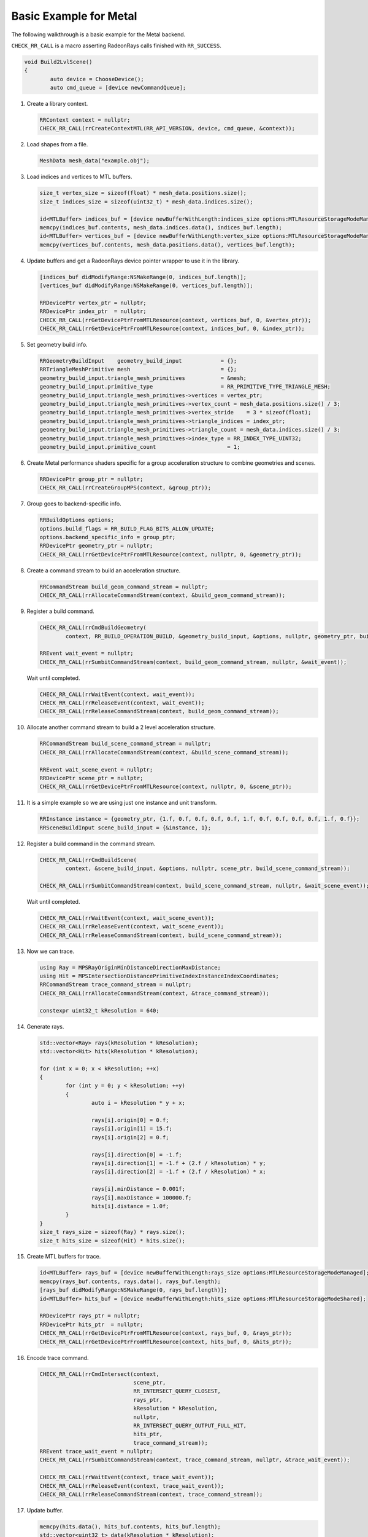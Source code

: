 Basic Example for Metal
=======================

The following walkthrough is a basic example for the Metal backend.

``CHECK_RR_CALL`` is a macro asserting RadeonRays calls finished with ``RR_SUCCESS``.

.. code-block:: cpp

		void Build2LvlScene()
		{
			auto device = ChooseDevice();
			auto cmd_queue = [device newCommandQueue];

1. Create a library context.

   .. code-block:: cpp

		RRContext context = nullptr;
		CHECK_RR_CALL(rrCreateContextMTL(RR_API_VERSION, device, cmd_queue, &context));

2. Load shapes from a file.

   .. code-block:: cpp

		MeshData mesh_data("example.obj");

3. Load indices and vertices to MTL buffers.

   .. code-block:: cpp
   
		size_t vertex_size = sizeof(float) * mesh_data.positions.size();
		size_t indices_size = sizeof(uint32_t) * mesh_data.indices.size();

		id<MTLBuffer> indices_buf = [device newBufferWithLength:indices_size options:MTLResourceStorageModeManaged];
		memcpy(indices_buf.contents, mesh_data.indices.data(), indices_buf.length);
		id<MTLBuffer> vertices_buf = [device newBufferWithLength:vertex_size options:MTLResourceStorageModeManaged];
		memcpy(vertices_buf.contents, mesh_data.positions.data(), vertices_buf.length);

4. Update buffers and get a RadeonRays device pointer wrapper to use it in the library.

   .. code-block:: cpp
   
		[indices_buf didModifyRange:NSMakeRange(0, indices_buf.length)];
		[vertices_buf didModifyRange:NSMakeRange(0, vertices_buf.length)];

		RRDevicePtr vertex_ptr = nullptr;
		RRDevicePtr index_ptr  = nullptr;
		CHECK_RR_CALL(rrGetDevicePtrFromMTLResource(context, vertices_buf, 0, &vertex_ptr));
		CHECK_RR_CALL(rrGetDevicePtrFromMTLResource(context, indices_buf, 0, &index_ptr));

5. Set geometry build info.

   .. code-block:: cpp
   
		RRGeometryBuildInput    geometry_build_input            = {};
		RRTriangleMeshPrimitive mesh                            = {};
		geometry_build_input.triangle_mesh_primitives           = &mesh;
		geometry_build_input.primitive_type                     = RR_PRIMITIVE_TYPE_TRIANGLE_MESH;
		geometry_build_input.triangle_mesh_primitives->vertices = vertex_ptr;
		geometry_build_input.triangle_mesh_primitives->vertex_count = mesh_data.positions.size() / 3;
		geometry_build_input.triangle_mesh_primitives->vertex_stride    = 3 * sizeof(float);
		geometry_build_input.triangle_mesh_primitives->triangle_indices = index_ptr;
		geometry_build_input.triangle_mesh_primitives->triangle_count = mesh_data.indices.size() / 3;
		geometry_build_input.triangle_mesh_primitives->index_type = RR_INDEX_TYPE_UINT32;
		geometry_build_input.primitive_count                      = 1;

6. Create Metal performance shaders specific for a group acceleration structure to combine geometries and scenes.
   
   .. code-block:: cpp
   
		RRDevicePtr group_ptr = nullptr;
		CHECK_RR_CALL(rrCreateGroupMPS(context, &group_ptr));
		
7. Group goes to backend-specific info.

   .. code-block:: cpp
   
		RRBuildOptions options;
		options.build_flags = RR_BUILD_FLAG_BITS_ALLOW_UPDATE;
		options.backend_specific_info = group_ptr;
		RRDevicePtr geometry_ptr = nullptr;
		CHECK_RR_CALL(rrGetDevicePtrFromMTLResource(context, nullptr, 0, &geometry_ptr));

8. Create a command stream to build an acceleration structure.

   .. code-block:: cpp
   
		RRCommandStream build_geom_command_stream = nullptr;
		CHECK_RR_CALL(rrAllocateCommandStream(context, &build_geom_command_stream));

9. Register a build command.

   .. code-block:: cpp
   
		CHECK_RR_CALL(rrCmdBuildGeometry(
			context, RR_BUILD_OPERATION_BUILD, &geometry_build_input, &options, nullptr, geometry_ptr, build_geom_command_stream));

		RREvent wait_event = nullptr;
		CHECK_RR_CALL(rrSumbitCommandStream(context, build_geom_command_stream, nullptr, &wait_event));

   Wait until completed.

   .. code-block:: cpp
	
		CHECK_RR_CALL(rrWaitEvent(context, wait_event));
		CHECK_RR_CALL(rrReleaseEvent(context, wait_event));
		CHECK_RR_CALL(rrReleaseCommandStream(context, build_geom_command_stream));

10. Allocate another command stream to build a 2 level acceleration structure.

    .. code-block:: cpp
	
		RRCommandStream build_scene_command_stream = nullptr;
		CHECK_RR_CALL(rrAllocateCommandStream(context, &build_scene_command_stream));

		RREvent wait_scene_event = nullptr;
		RRDevicePtr scene_ptr = nullptr;
		CHECK_RR_CALL(rrGetDevicePtrFromMTLResource(context, nullptr, 0, &scene_ptr));

11. It is a simple example so we are using just one instance and unit transform.

    .. code-block:: cpp
	
		RRInstance instance = {geometry_ptr, {1.f, 0.f, 0.f, 0.f, 0.f, 1.f, 0.f, 0.f, 0.f, 0.f, 1.f, 0.f}};
		RRSceneBuildInput scene_build_input = {&instance, 1};

12. Register a build command in the command stream.

    .. code-block:: cpp
	
		CHECK_RR_CALL(rrCmdBuildScene(
			context, &scene_build_input, &options, nullptr, scene_ptr, build_scene_command_stream));

		CHECK_RR_CALL(rrSumbitCommandStream(context, build_scene_command_stream, nullptr, &wait_scene_event));

    Wait until completed.

    .. code-block:: cpp
	
		CHECK_RR_CALL(rrWaitEvent(context, wait_scene_event));
		CHECK_RR_CALL(rrReleaseEvent(context, wait_scene_event));
		CHECK_RR_CALL(rrReleaseCommandStream(context, build_scene_command_stream));

13. Now we can trace.

    .. code-block:: cpp
	
		using Ray = MPSRayOriginMinDistanceDirectionMaxDistance;
		using Hit = MPSIntersectionDistancePrimitiveIndexInstanceIndexCoordinates;
		RRCommandStream trace_command_stream = nullptr;
		CHECK_RR_CALL(rrAllocateCommandStream(context, &trace_command_stream));

		constexpr uint32_t kResolution = 640;

14. Generate rays.

    .. code-block:: cpp
	
		std::vector<Ray> rays(kResolution * kResolution);
		std::vector<Hit> hits(kResolution * kResolution);

		for (int x = 0; x < kResolution; ++x)
		{
			for (int y = 0; y < kResolution; ++y)
			{
				auto i = kResolution * y + x;

				rays[i].origin[0] = 0.f;
				rays[i].origin[1] = 15.f;
				rays[i].origin[2] = 0.f;

				rays[i].direction[0] = -1.f;
				rays[i].direction[1] = -1.f + (2.f / kResolution) * y;
				rays[i].direction[2] = -1.f + (2.f / kResolution) * x;

				rays[i].minDistance = 0.001f;
				rays[i].maxDistance = 100000.f;
				hits[i].distance = 1.0f;
			}
		}
		size_t rays_size = sizeof(Ray) * rays.size();
		size_t hits_size = sizeof(Hit) * hits.size();

15. Create MTL buffers for trace.

    .. code-block:: cpp
	
		id<MTLBuffer> rays_buf = [device newBufferWithLength:rays_size options:MTLResourceStorageModeManaged];
		memcpy(rays_buf.contents, rays.data(), rays_buf.length);
		[rays_buf didModifyRange:NSMakeRange(0, rays_buf.length)];
		id<MTLBuffer> hits_buf = [device newBufferWithLength:hits_size options:MTLResourceStorageModeShared];
		
		RRDevicePtr rays_ptr = nullptr;
		RRDevicePtr hits_ptr  = nullptr;
		CHECK_RR_CALL(rrGetDevicePtrFromMTLResource(context, rays_buf, 0, &rays_ptr));
		CHECK_RR_CALL(rrGetDevicePtrFromMTLResource(context, hits_buf, 0, &hits_ptr));

16. Encode trace command.

    .. code-block:: cpp
	
		CHECK_RR_CALL(rrCmdIntersect(context,
                                             scene_ptr,
                                             RR_INTERSECT_QUERY_CLOSEST,
                                             rays_ptr,
                                             kResolution * kResolution,
                                             nullptr,
                                             RR_INTERSECT_QUERY_OUTPUT_FULL_HIT,
                                             hits_ptr,
                                             trace_command_stream));
		RREvent trace_wait_event = nullptr;
		CHECK_RR_CALL(rrSumbitCommandStream(context, trace_command_stream, nullptr, &trace_wait_event));

		CHECK_RR_CALL(rrWaitEvent(context, trace_wait_event));
		CHECK_RR_CALL(rrReleaseEvent(context, trace_wait_event));
		CHECK_RR_CALL(rrReleaseCommandStream(context, trace_command_stream));

17. Update buffer.

    .. code-block:: cpp
	
		memcpy(hits.data(), hits_buf.contents, hits_buf.length);
		std::vector<uint32_t> data(kResolution * kResolution);

18. Prepare output.

    .. code-block:: cpp
	
		for (int y = 0; y < kResolution; ++y)
		{
			for (int x = 0; x < kResolution; ++x)
			{
				int wi = kResolution * (kResolution - 1 - y) + x;
				int i  = kResolution * y + x;

				if (hits[i].distance >= 0.f)
				{
					data[wi] = 0xff000000 | (uint32_t(hits[i].coordinates[0] * 255) << 8) |
							   (uint32_t(hits[i].coordinates[1] * 255) << 16);
				} else
				{
					 data[wi] = 0xff101010;
				}
			}
		}
		stbi_write_jpg("example_mtl_scene.jpg", kResolution, kResolution, 4, data.data(), 120);

19. Release resources.

    .. code-block:: cpp
	
		CHECK_RR_CALL(rrDestroyContext(context));
	}

